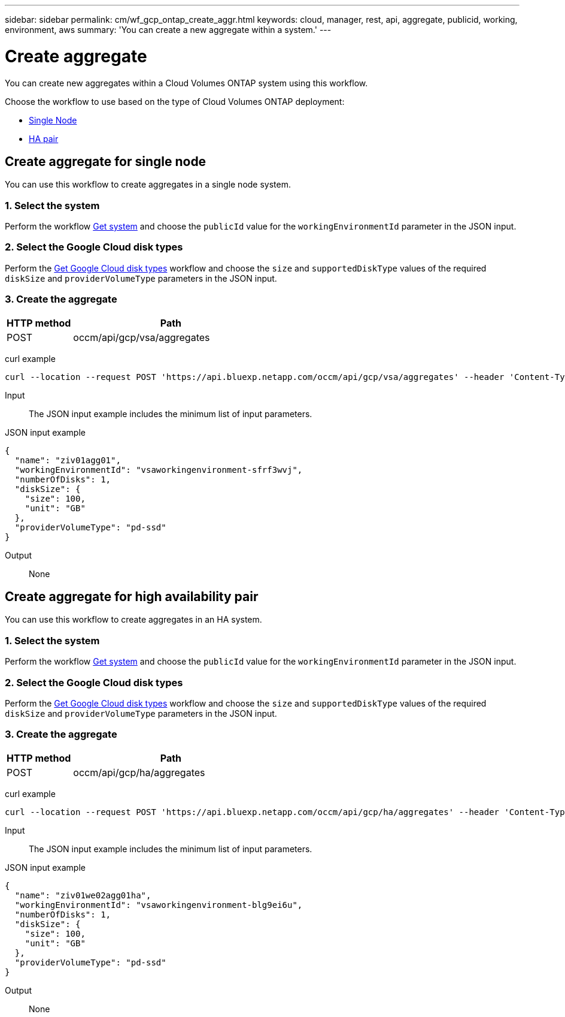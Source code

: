---
sidebar: sidebar
permalink: cm/wf_gcp_ontap_create_aggr.html
keywords: cloud, manager, rest, api, aggregate, publicid, working, environment, aws
summary: 'You can create a new aggregate within a system.'
---

= Create aggregate
:hardbreaks:
:nofooter:
:icons: font
:linkattrs:
:imagesdir: ./media/

[.lead]
You can create new aggregates within a Cloud Volumes ONTAP system using this workflow.

Choose the workflow to use based on the type of Cloud Volumes ONTAP deployment:

* <<Create aggregate for single node, Single Node>>
* <<Create aggregate for high availability pair, HA pair>>

== Create aggregate for single node
You can use this workflow to create aggregates in a single node system.

=== 1. Select the system

Perform the workflow link:wf_gcp_cloud_get_wes.html#get-a-system-for-a-single-node[Get system] and choose the `publicId` value for the `workingEnvironmentId` parameter in the JSON input.

=== 2. Select the Google Cloud disk types

Perform the link:wf_gcp_cloud_md_get_disk_types.html[Get Google Cloud disk types] workflow and choose the `size`  and `supportedDiskType` values of the required `diskSize` and `providerVolumeType` parameters in the JSON input.

=== 3. Create the aggregate

[cols="25,75"*,options="header"]
|===
|HTTP method
|Path
|POST
|occm/api/gcp/vsa/aggregates
|===

curl example::
[source,curl]
curl --location --request POST 'https://api.bluexp.netapp.com/occm/api/gcp/vsa/aggregates' --header 'Content-Type: application/json' --header 'x-agent-id: <AGENT_ID>' --header 'Authorization: Bearer <ACCESS_TOKEN>' --d @JSONinput

Input::

The JSON input example includes the minimum list of input parameters.

JSON input example::
[source,json]
{
  "name": "ziv01agg01",
  "workingEnvironmentId": "vsaworkingenvironment-sfrf3wvj",
  "numberOfDisks": 1,
  "diskSize": {
    "size": 100,
    "unit": "GB"
  },
  "providerVolumeType": "pd-ssd"
}


Output::

None

== Create aggregate for high availability pair
You can use this workflow to create aggregates in an HA system.

=== 1. Select the system

Perform the workflow link:wf_gcp_cloud_get_wes.html#get-a-system-for-a-high-availability-pair[Get system] and choose the `publicId` value for the `workingEnvironmentId` parameter in the JSON input.

=== 2. Select the Google Cloud disk types

Perform the link:wf_gcp_cloud_md_get_disk_types.html[Get Google Cloud disk types] workflow and choose the `size`  and `supportedDiskType` values of the required `diskSize` and `providerVolumeType` parameters in the JSON input.

=== 3. Create the aggregate

[cols="25,75"*,options="header"]
|===
|HTTP method
|Path
|POST
|occm/api/gcp/ha/aggregates
|===

curl example::
[source,curl]
curl --location --request POST 'https://api.bluexp.netapp.com/occm/api/gcp/ha/aggregates' --header 'Content-Type: application/json' --header 'x-agent-id: <AGENT_ID>' --header 'Authorization: Bearer <ACCESS_TOKEN>' --d @JSONinput

Input::

The JSON input example includes the minimum list of input parameters.

JSON input example::
[source,json]
{
  "name": "ziv01we02agg01ha",
  "workingEnvironmentId": "vsaworkingenvironment-blg9ei6u",
  "numberOfDisks": 1,
  "diskSize": {
    "size": 100,
    "unit": "GB"
  },
  "providerVolumeType": "pd-ssd"
}



Output::

None
